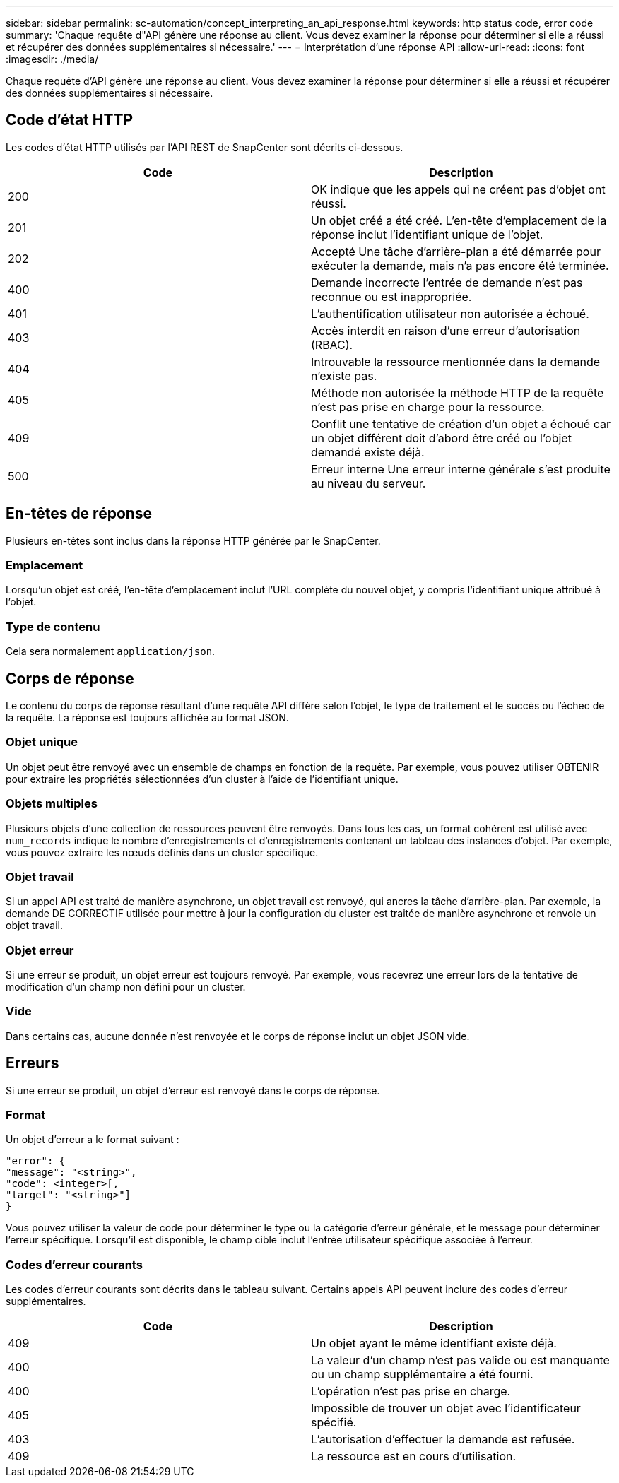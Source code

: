 ---
sidebar: sidebar 
permalink: sc-automation/concept_interpreting_an_api_response.html 
keywords: http status code, error code 
summary: 'Chaque requête d"API génère une réponse au client. Vous devez examiner la réponse pour déterminer si elle a réussi et récupérer des données supplémentaires si nécessaire.' 
---
= Interprétation d'une réponse API
:allow-uri-read: 
:icons: font
:imagesdir: ./media/


[role="lead"]
Chaque requête d'API génère une réponse au client. Vous devez examiner la réponse pour déterminer si elle a réussi et récupérer des données supplémentaires si nécessaire.



== Code d'état HTTP

Les codes d'état HTTP utilisés par l'API REST de SnapCenter sont décrits ci-dessous.

|===
| Code | Description 


| 200 | OK indique que les appels qui ne créent pas d'objet ont réussi. 


| 201 | Un objet créé a été créé. L'en-tête d'emplacement de la réponse inclut l'identifiant unique de l'objet. 


| 202 | Accepté Une tâche d'arrière-plan a été démarrée pour exécuter la demande, mais n'a pas encore été terminée. 


| 400 | Demande incorrecte l'entrée de demande n'est pas reconnue ou est inappropriée. 


| 401 | L'authentification utilisateur non autorisée a échoué. 


| 403 | Accès interdit en raison d'une erreur d'autorisation (RBAC). 


| 404 | Introuvable la ressource mentionnée dans la demande n'existe pas. 


| 405 | Méthode non autorisée la méthode HTTP de la requête n'est pas prise en charge pour la ressource. 


| 409 | Conflit une tentative de création d'un objet a échoué car un objet différent doit d'abord être créé ou l'objet demandé existe déjà. 


| 500 | Erreur interne Une erreur interne générale s'est produite au niveau du serveur. 
|===


== En-têtes de réponse

Plusieurs en-têtes sont inclus dans la réponse HTTP générée par le SnapCenter.



=== Emplacement

Lorsqu'un objet est créé, l'en-tête d'emplacement inclut l'URL complète du nouvel objet, y compris l'identifiant unique attribué à l'objet.



=== Type de contenu

Cela sera normalement `application/json`.



== Corps de réponse

Le contenu du corps de réponse résultant d'une requête API diffère selon l'objet, le type de traitement et le succès ou l'échec de la requête. La réponse est toujours affichée au format JSON.



=== Objet unique

Un objet peut être renvoyé avec un ensemble de champs en fonction de la requête. Par exemple, vous pouvez utiliser OBTENIR pour extraire les propriétés sélectionnées d'un cluster à l'aide de l'identifiant unique.



=== Objets multiples

Plusieurs objets d'une collection de ressources peuvent être renvoyés. Dans tous les cas, un format cohérent est utilisé avec `num_records` indique le nombre d'enregistrements et d'enregistrements contenant un tableau des instances d'objet. Par exemple, vous pouvez extraire les nœuds définis dans un cluster spécifique.



=== Objet travail

Si un appel API est traité de manière asynchrone, un objet travail est renvoyé, qui ancres la tâche d'arrière-plan. Par exemple, la demande DE CORRECTIF utilisée pour mettre à jour la configuration du cluster est traitée de manière asynchrone et renvoie un objet travail.



=== Objet erreur

Si une erreur se produit, un objet erreur est toujours renvoyé. Par exemple, vous recevrez une erreur lors de la tentative de modification d'un champ non défini pour un cluster.



=== Vide

Dans certains cas, aucune donnée n'est renvoyée et le corps de réponse inclut un objet JSON vide.



== Erreurs

Si une erreur se produit, un objet d'erreur est renvoyé dans le corps de réponse.



=== Format

Un objet d'erreur a le format suivant :

....
"error": {
"message": "<string>",
"code": <integer>[,
"target": "<string>"]
}
....
Vous pouvez utiliser la valeur de code pour déterminer le type ou la catégorie d'erreur générale, et le message pour déterminer l'erreur spécifique. Lorsqu'il est disponible, le champ cible inclut l'entrée utilisateur spécifique associée à l'erreur.



=== Codes d'erreur courants

Les codes d'erreur courants sont décrits dans le tableau suivant. Certains appels API peuvent inclure des codes d'erreur supplémentaires.

|===
| Code | Description 


| 409 | Un objet ayant le même identifiant existe déjà. 


| 400 | La valeur d'un champ n'est pas valide ou est manquante ou un champ supplémentaire a été fourni. 


| 400 | L'opération n'est pas prise en charge. 


| 405 | Impossible de trouver un objet avec l'identificateur spécifié. 


| 403 | L'autorisation d'effectuer la demande est refusée. 


| 409 | La ressource est en cours d'utilisation. 
|===